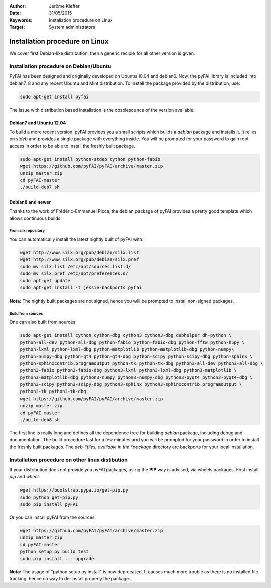 :Author: Jérôme Kieffer
:Date: 31/05/2015
:Keywords: Installation procedure on Linux
:Target: System administrators

Installation procedure on Linux
===============================

We cover first Debian-like distribution, then a generic recipie for all other
version is given.

Installation procedure on Debian/Ubuntu
---------------------------------------

PyFAI has been designed and originally developed on Ubuntu 10.04 and debian6.
Now, the pyFAI library is included into debian7, 8 and any recent Ubuntu and
Mint distribution.
To install the package provided by the distribution, use:

.. code::

   sudo apt-get install pyfai

The issue with distribution based installation is the obsolescence of the version
available.

Debian7 and Ubuntu 12.04
........................

To build a more recent version, pyFAI provides you a small scripts which builds a *debian* package and installs it.
It relies on *stdeb* and provides a single package with everything inside.
You will be prompted for your password to gain root access in order to be able to install the freshly built package.

.. code::

   sudo apt-get install python-stdeb cython python-fabio
   wget https://github.com/pyFAI/pyFAI/archive/master.zip
   unzip master.zip
   cd pyFAI-master
   ./build-deb7.sh

Debian8 and newer
.................

Thanks to the work of Frédéric-Emmanuel Picca, the debian package of pyFAI
provides a pretty good template which allows continuous builds.

From silx repository
++++++++++++++++++++

You can automatically install the latest nightly built of pyFAI with:

.. code::

   wget http://www.silx.org/pub/debian/silx.list
   wget http://www.silx.org/pub/debian/silx.pref
   sudo mv silx.list /etc/apt/sources.list.d/
   sudo mv silx.pref /etc/apt/preferences.d/
   sudo apt-get update
   sudo apt-get install -t jessie-backports pyfai

**Nota:** The nightly built packages are not signed, hence you will be prompted
to install non-signed packages.

Build from sources
++++++++++++++++++

One can also built from sources:

.. code::

   sudo apt-get install cython cython-dbg cython3 cython3-dbg debhelper dh-python \
   python-all-dev python-all-dbg python-fabio python-fabio-dbg python-fftw python-h5py \
   python-lxml python-lxml-dbg python-matplotlib python-matplotlib-dbg python-numpy\
   python-numpy-dbg python-qt4 python-qt4-dbg python-scipy python-scipy-dbg python-sphinx \
   python-sphinxcontrib.programoutput python-tk python-tk-dbg python3-all-dev python3-all-dbg \
   python3-fabio python3-fabio-dbg python3-lxml python3-lxml-dbg python3-matplotlib \
   python3-matplotlib-dbg python3-numpy python3-numpy-dbg python3-pyqt4 python3-pyqt4-dbg \
   python3-scipy python3-scipy-dbg python3-sphinx python3-sphinxcontrib.programoutput \
   python3-tk python3-tk-dbg
   wget https://github.com/pyFAI/pyFAI/archive/master.zip
   unzip master.zip
   cd pyFAI-master
   ./build-deb8.sh


The first line is really long and defines all the dependence tree for building
*debian* package, including debug and documentation.
The build procedure last for a few minutes and you will be prompted for your
password in order to install the freshly built packages.
The *deb-*files, available in the *package* directory are backports for your local
installation.

Installation procedure on other linux distibution
-------------------------------------------------

If your distribution does not provide you pyFAI packages, using the **PIP** way
is advised, via wheels packages. First install *pip* and *wheel*:

.. code::

    wget https://bootstrap.pypa.io/get-pip.py
    sudo python get-pip.py
    sudo pip install pyFAI

Or you can install pyFAI from the sources:

.. code::

   wget https://github.com/pyFAI/pyFAI/archive/master.zip
   unzip master.zip
   cd pyFAI-master
   python setup.py build test
   sudo pip install . --upgrade

**Nota:** The usage of "python setup.py install" is now deprecated.
It causes much more trouble as there is no installed file tracking,
hence no way to de-install properly the package.

